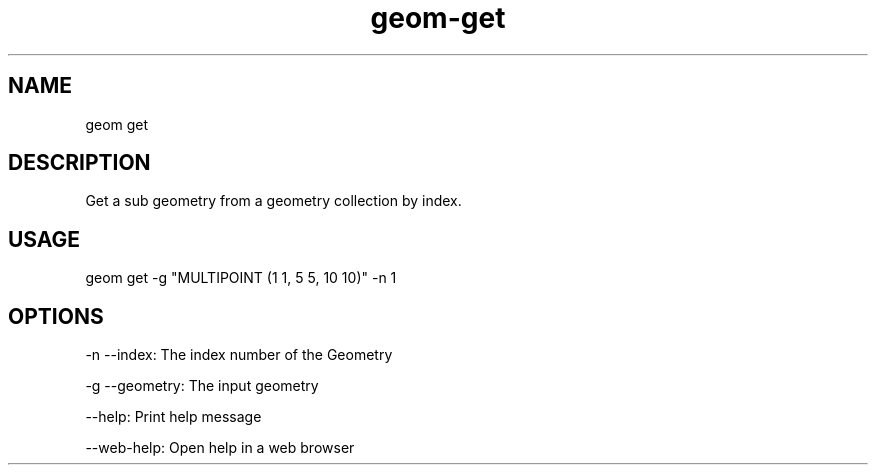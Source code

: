 .TH "geom-get" "1" "4 May 2012" "version 0.1"
.SH NAME
geom get
.SH DESCRIPTION
Get a sub geometry from a geometry collection by index.
.SH USAGE
geom get -g "MULTIPOINT (1 1, 5 5, 10 10)" -n 1
.SH OPTIONS
-n --index: The index number of the Geometry
.PP
-g --geometry: The input geometry
.PP
--help: Print help message
.PP
--web-help: Open help in a web browser
.PP
